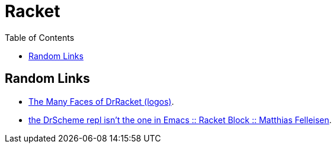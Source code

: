 = Racket
:icons: font
:toc: left

== Random Links

* link:https://users.cs.northwestern.edu/~robby/logos/[The Many Faces of DrRacket (logos)].
* link:https://blog.racket-lang.org/2009/03/the-drscheme-repl-isnt-the-one-in-emacs.html[the DrScheme repl isn’t the one in Emacs :: Racket Block :: Matthias Felleisen].
